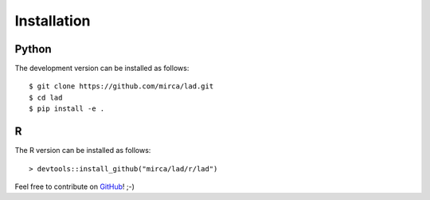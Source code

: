 .. _installation:

************
Installation
************

Python
------

The development version can be installed as follows::

    $ git clone https://github.com/mirca/lad.git
    $ cd lad
    $ pip install -e .


R
--

The R version can be installed as follows::

    > devtools::install_github("mirca/lad/r/lad")


Feel free to contribute on `GitHub <https://github.com/mirca/lad>`_! ;-)
